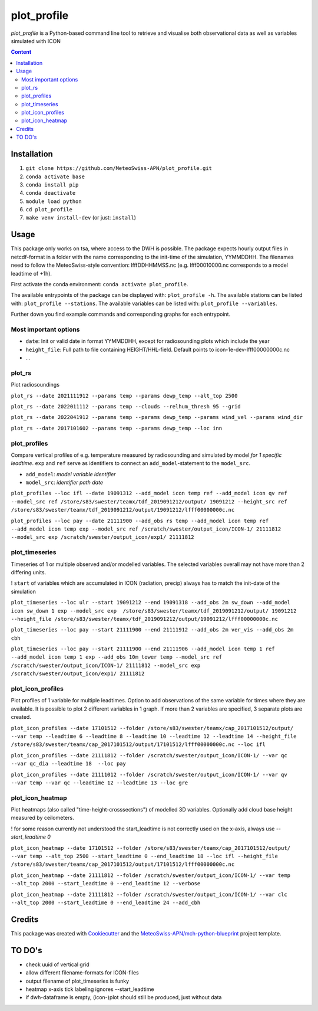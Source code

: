 ============
plot_profile
============

*plot_profile* is a Python-based command line tool to retrieve and visualise both observational data as well as variables simulated with ICON

.. contents:: **Content**

------------
Installation
------------
1. ``git clone https://github.com/MeteoSwiss-APN/plot_profile.git``
2. ``conda activate base``
3. ``conda install pip``
4. ``conda deactivate``
5. ``module load python``
6. ``cd plot_profile``
7. ``make venv install-dev`` (or just: ``install``)

-----
Usage
-----
This package only works on tsa, where access to the DWH is possible.
The package expects hourly output files in netcdf-format in a folder with the name corresponding to the init-time of the simulation, YYMMDDHH.
The filenames need to follow the MeteoSwiss-style convention: lfffDDHHMMSS.nc
(e.g. lfff00010000.nc corresponds to a model leadtime of +1h).

First activate the conda environment: ``conda activate plot_profile``.

The available entrypoints of the package can be displayed with: ``plot_profile -h``.
The available stations can be listed with: ``plot_profile --stations``.
The available variables can be listed with: ``plot_profile --variables``.

Further down you find example commands and corresponding graphs for each entrypoint.

Most important options
======================

- ``date``: Init or valid date in format YYMMDDHH, except for radiosounding plots which include the year
- ``height_file``: Full path to file containing HEIGHT/HHL-field. Default points to icon-1e-dev-lfff00000000c.nc
- ...

plot_rs
=======
Plot radiosoundings

``plot_rs --date 2021111912 --params temp --params dewp_temp --alt_top 2500`` 

.. image:: example_graphs/rs_211119_12_temp_dewp_temp_pay.png
  :width: 400
  
``plot_rs --date 2022011112 --params temp --clouds --relhum_thresh 95 --grid``

.. image:: example_graphs/rs_220111_12_temp_pay.png
  :width: 400
  
``plot_rs --date 2022041912 --params temp --params dewp_temp --params wind_vel --params wind_dir``

.. image:: example_graphs/rs_220419_12_temp_dewp_temp_wind_vel_wind_dir_pay.png
  :width: 400
  
``plot_rs --date 2017101602 --params temp --params dewp_temp --loc inn``

.. image:: example_graphs/rs_171016_02_temp_dewp_temp_inn.png
  :width: 400
  
plot_profiles
=============
Compare vertical profiles of e.g. temperature measured by radiosounding and simulated by model *for 1 specific leadtime*.
``exp`` and ``ref`` serve as identifiers to connect an ``add_model``-statement to the ``model_src``.

- ``add_model``: *model variable identifier*

- ``model_src``: *identifier path date*

``plot_profiles --loc ifl --date 19091312 --add_model icon temp ref --add_model icon qv ref --model_src ref /store/s83/swester/teamx/tdf_2019091212/output/ 19091212 --height_src ref /store/s83/swester/teamx/tdf_2019091212/output/19091212/lfff00000000c.nc``

.. image:: example_graphs/profiles_190913_12_ifl_icon~ref_temp_qv.png
  :width: 300

``plot_profiles --loc pay --date 21111900 --add_obs rs temp --add_model icon temp ref --add_model icon temp exp --model_src ref /scratch/swester/output_icon/ICON-1/ 21111812 --model_src exp /scratch/swester/output_icon/exp1/ 21111812``

.. image:: example_graphs/profiles_211119_00_pay_icon~ref_temp_icon~exp_temp_rs_temp.png
  :width: 300
  
plot_timeseries
===============
Timeseries of 1 or multiple observed and/or modelled variables. The selected variables overall may not have more than 2 differing units.

! ``start`` of variables which are accumulated in ICON (radiation, precip) always has to match the init-date of the simulation

``plot_timeseries --loc ulr --start 19091212 --end 19091318 --add_obs 2m sw_down --add_model icon sw_down 1 exp --model_src exp  /store/s83/swester/teamx/tdf_2019091212/output/ 19091212 --height_file /store/s83/swester/teamx/tdf_2019091212/output/19091212/lfff00000000c.nc``

.. image:: example_graphs/timeseries_190912_12-190913_18_ulr_icon~exp_sw_down~1_2m_sw_down.png
  :width: 400
  
``plot_timeseries --loc pay --start 21111900 --end 21111912 --add_obs 2m ver_vis --add_obs 2m cbh``

.. image:: example_graphs/timeseries_211119_00-211119_12_pay_2m_ver_vis_2m_cbh.png
  :width: 400
  
``plot_timeseries --loc pay --start 21111900 --end 21111906 --add_model icon temp 1 ref --add_model icon temp 1 exp --add_obs 10m_tower temp --model_src ref /scratch/swester/output_icon/ICON-1/ 21111812 --model_src exp /scratch/swester/output_icon/exp1/ 21111812``

.. image:: example_graphs/timeseries_211119_00-211119_06_pay_icon~ref_temp~1_icon~exp_temp~1_10m_tower_temp.png
  :width: 400

plot_icon_profiles
==================
Plot profiles of 1 variable for multiple leadtimes. Option to add observations of the same variable for times where they are available.
It is possible to plot 2 different variables in 1 graph. If more than 2 variables are specified, 3 separate plots are created.


``plot_icon_profiles --date 17101512 --folder /store/s83/swester/teamx/cap_2017101512/output/ --var temp --leadtime 6 --leadtime 8 --leadtime 10 --leadtime 12 --leadtime 14 --height_file /store/s83/swester/teamx/cap_2017101512/output/17101512/lfff00000000c.nc --loc ifl``

.. image:: example_graphs/profile_icon-1_171015_12_+6_+14_ifl_temp.png
  :width: 300

``plot_icon_profiles --date 21111812 --folder /scratch/swester/output_icon/ICON-1/ --var qc --var qc_dia --leadtime 18  --loc pay``

.. image:: example_graphs/profile_icon-1_211118_12_+18_pay_qc_qc_dia.png
  :width: 300

``plot_icon_profiles --date 21111012 --folder /scratch/swester/output_icon/ICON-1/ --var qv --var temp --var qc --leadtime 12 --leadtime 13 --loc gre``

.. image:: example_graphs/profile_icon-1_211110_12_+12_+13_gre_temp.png
  :width: 300

  
plot_icon_heatmap
=================
Plot heatmaps (also called "time-height-crosssections") of modelled 3D variables. Optionally add cloud base height measured by ceilometers.

! for some reason currently not understood the start_leadtime is not correctly used on the x-axis, always use *--start_leadtime 0*

``plot_icon_heatmap --date 17101512 --folder /store/s83/swester/teamx/cap_2017101512/output/ --var temp --alt_top 2500 --start_leadtime 0 --end_leadtime 18 --loc ifl --height_file /store/s83/swester/teamx/cap_2017101512/output/17101512/lfff00000000c.nc``

.. image:: example_graphs/heatmap_icon-1_171015_12_+0_+18_ifl_temp.png
  :width: 500

``plot_icon_heatmap --date 21111812 --folder /scratch/swester/output_icon/ICON-1/ --var temp --alt_top 2000 --start_leadtime 0 --end_leadtime 12 --verbose``

.. image:: example_graphs/heatmap_icon-1_211118_12_+0_+12_pay_temp.png
  :width: 500

``plot_icon_heatmap --date 21111812 --folder /scratch/swester/output_icon/ICON-1/ --var clc --alt_top 2000 --start_leadtime 0 --end_leadtime 24 --add_cbh``

.. image:: example_graphs/heatmap_icon-1_211118_12_+0_+24_pay_clc.png
  :width: 500
  

-------
Credits
-------

This package was created with `Cookiecutter`_ and the `MeteoSwiss-APN/mch-python-blueprint`_ project template.

.. _`Cookiecutter`: https://github.com/audreyr/cookiecutter
.. _`MeteoSwiss-APN/mch-python-blueprint`: https://github.com/MeteoSwiss-APN/mch-python-blueprint

-------
TO DO's
-------
- check uuid of vertical grid
- allow different filename-formats for ICON-files
- output filename of plot_timeseries is funky
- heatmap x-axis tick labeling ignores --start_leadtime
- if dwh-dataframe is empty, (icon-)plot should still be produced, just without data
